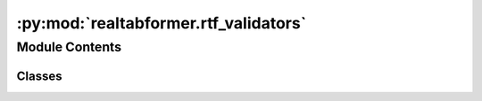 :py:mod:`realtabformer.rtf_validators`
======================================

.. py:module:: realtabformer.rtf_validators


Module Contents
---------------

Classes
~~~~~~~

.. autoapisummary::

   realtabformer.rtf_validators.ValidatorBase
   realtabformer.rtf_validators.RangeValidator
   realtabformer.rtf_validators.GeoValidator
   realtabformer.rtf_validators.ObservationValidator




.. py:class:: ValidatorBase


   .. py:method:: validate(*args: Any, **kwargs: Any) -> bool
      :abstractmethod:



.. py:class:: RangeValidator(min_val: Union[float, int, numpy.number], max_val: Union[float, int, numpy.number])


   Bases: :py:obj:`ValidatorBase`

   .. py:method:: validate(val: Union[float, int, numpy.number], *args: Any, **kwargs: Any) -> bool



.. py:class:: GeoValidator(geo_bound: Union[shapely.geometry.Polygon, shapely.geometry.MultiPolygon])


   Bases: :py:obj:`ValidatorBase`

   .. py:method:: validate(lon: float, lat: float) -> bool



.. py:class:: ObservationValidator(validators: Optional[Dict[str, Tuple[ValidatorBase, Tuple[str]]]] = None)


   Bases: :py:obj:`ValidatorBase`

   .. py:method:: validate(series: pandas.Series) -> bool


   .. py:method:: validate_df(df: pandas.DataFrame) -> pandas.Series


   .. py:method:: add_validator(name, validator, cols) -> None


   .. py:method:: remove_validator(name) -> Tuple



